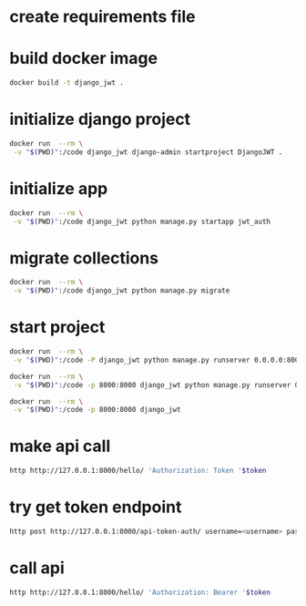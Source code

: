 * create requirements file
* build docker image
#+begin_src bash
docker build -t django_jwt .
#+end_src
* initialize django project
#+begin_src bash
docker run  --rm \
 -v "$(PWD)":/code django_jwt django-admin startproject DjangoJWT .
#+end_src
* initialize app
#+begin_src bash
docker run  --rm \
 -v "$(PWD)":/code django_jwt python manage.py startapp jwt_auth
#+end_src
* migrate collections
#+begin_src bash
docker run  --rm \
 -v "$(PWD)":/code django_jwt python manage.py migrate
#+end_src
* start project
#+begin_src bash
docker run  --rm \
 -v "$(PWD)":/code -P django_jwt python manage.py runserver 0.0.0.0:8000

docker run  --rm \
 -v "$(PWD)":/code -p 8000:8000 django_jwt python manage.py runserver 0.0.0.0:8000

docker run  --rm \
 -v "$(PWD)":/code -p 8000:8000 django_jwt
#+end_src
* make api call
#+begin_src bash
http http://127.0.0.1:8000/hello/ 'Authorization: Token '$token
#+end_src
* try get token endpoint
#+begin_src bash
http post http://127.0.0.1:8000/api-token-auth/ username=<username> password=<pwd>
#+end_src
* call api
#+begin_src bash
http http://127.0.0.1:8000/hello/ 'Authorization: Bearer '$token
#+end_src
